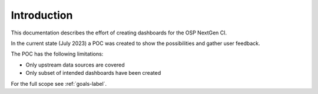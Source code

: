 ************
Introduction
************

This documentation describes the effort of creating dashboards for the OSP NextGen CI.

In the current state (July 2023) a POC was created to show the possibilities and gather user feedback.

The POC has the following limitations:

- Only upstream data sources are covered
- Only subset of intended dashboards have been created

For the full scope see :ref:`goals-label`.
